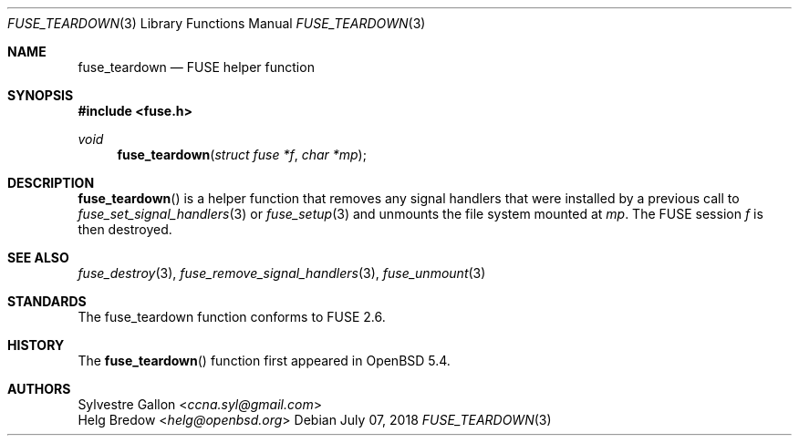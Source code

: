 .\" $OpenBSD: fuse_main.3,v 1.2 2016/05/18 17:36:24 jmc Exp $
.\"
.\" Copyright (c) 2018 Helg Bredow <helg.bredow@openbsd.org>
.\"
.\" Permission to use, copy, modify, and distribute this software for any
.\" purpose with or without fee is hereby granted, provided that the above
.\" copyright notice and this permission notice appear in all copies.
.\"
.\" THE SOFTWARE IS PROVIDED "AS IS" AND THE AUTHOR DISCLAIMS ALL WARRANTIES
.\" WITH REGARD TO THIS SOFTWARE INCLUDING ALL IMPLIED WARRANTIES OF
.\" MERCHANTABILITY AND FITNESS. IN NO EVENT SHALL THE AUTHOR BE LIABLE FOR
.\" ANY SPECIAL, DIRECT, INDIRECT, OR CONSEQUENTIAL DAMAGES OR ANY DAMAGES
.\" WHATSOEVER RESULTING FROM LOSS OF USE, DATA OR PROFITS, WHETHER IN AN
.\" ACTION OF CONTRACT, NEGLIGENCE OR OTHER TORTIOUS ACTION, ARISING OUT OF
.\" OR IN CONNECTION WITH THE USE OR PERFORMANCE OF THIS SOFTWARE.
.\"
.Dd $Mdocdate: July 07 2018 $
.Dt FUSE_TEARDOWN 3
.Os
.Sh NAME
.Nm fuse_teardown
.Nd FUSE helper function
.Sh SYNOPSIS
.In fuse.h
.Ft void
.Fn fuse_teardown "struct fuse *f" "char *mp"
.Sh DESCRIPTION
.Fn fuse_teardown
is a helper function that removes any signal handlers that were
installed by a previous call to
.Xr fuse_set_signal_handlers 3
or
.Xr fuse_setup 3
and unmounts the file system mounted at
.Fa mp .
The FUSE session
.Fa f
is then destroyed.
.Sh SEE ALSO
.Xr fuse_destroy 3 ,
.Xr fuse_remove_signal_handlers 3 ,
.Xr fuse_unmount 3
.Sh STANDARDS
The
.Fn
fuse_teardown
function conforms to FUSE 2.6.
.Sh HISTORY
The
.Fn fuse_teardown
function first appeared in
.Ox 5.4 .
.Sh AUTHORS
.An Sylvestre Gallon Aq Mt ccna.syl@gmail.com
.An Helg Bredow Aq Mt helg@openbsd.org
